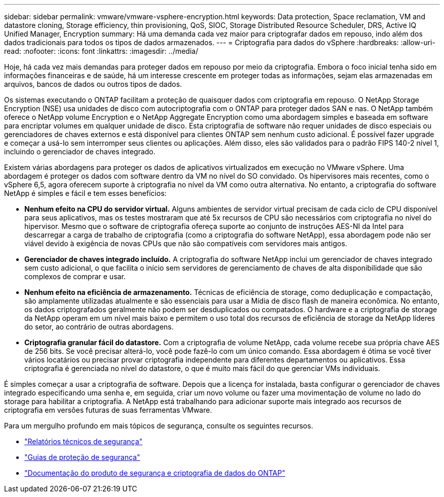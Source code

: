 ---
sidebar: sidebar 
permalink: vmware/vmware-vsphere-encryption.html 
keywords: Data protection, Space reclamation, VM and datastore cloning, Storage efficiency, thin provisioning, QoS, SIOC, Storage Distributed Resource Scheduler, DRS, Active IQ Unified Manager, Encryption 
summary: Há uma demanda cada vez maior para criptografar dados em repouso, indo além dos dados tradicionais para todos os tipos de dados armazenados. 
---
= Criptografia para dados do vSphere
:hardbreaks:
:allow-uri-read: 
:nofooter: 
:icons: font
:linkattrs: 
:imagesdir: ../media/


[role="lead"]
Hoje, há cada vez mais demandas para proteger dados em repouso por meio da criptografia. Embora o foco inicial tenha sido em informações financeiras e de saúde, há um interesse crescente em proteger todas as informações, sejam elas armazenadas em arquivos, bancos de dados ou outros tipos de dados.

Os sistemas executando o ONTAP facilitam a proteção de quaisquer dados com criptografia em repouso. O NetApp Storage Encryption (NSE) usa unidades de disco com autocriptografia com o ONTAP para proteger dados SAN e nas. O NetApp também oferece o NetApp volume Encryption e o NetApp Aggregate Encryption como uma abordagem simples e baseada em software para encriptar volumes em qualquer unidade de disco. Esta criptografia de software não requer unidades de disco especiais ou gerenciadores de chaves externos e está disponível para clientes ONTAP sem nenhum custo adicional. É possível fazer upgrade e começar a usá-lo sem interromper seus clientes ou aplicações. Além disso, eles são validados para o padrão FIPS 140-2 nível 1, incluindo o gerenciador de chaves integrado.

Existem várias abordagens para proteger os dados de aplicativos virtualizados em execução no VMware vSphere. Uma abordagem é proteger os dados com software dentro da VM no nível do SO convidado. Os hipervisores mais recentes, como o vSphere 6,5, agora oferecem suporte à criptografia no nível da VM como outra alternativa. No entanto, a criptografia do software NetApp é simples e fácil e tem esses benefícios:

* *Nenhum efeito na CPU do servidor virtual.* Alguns ambientes de servidor virtual precisam de cada ciclo de CPU disponível para seus aplicativos, mas os testes mostraram que até 5x recursos de CPU são necessários com criptografia no nível do hipervisor. Mesmo que o software de criptografia ofereça suporte ao conjunto de instruções AES-NI da Intel para descarregar a carga de trabalho de criptografia (como a criptografia do software NetApp), essa abordagem pode não ser viável devido à exigência de novas CPUs que não são compatíveis com servidores mais antigos.
* *Gerenciador de chaves integrado incluído.* A criptografia do software NetApp inclui um gerenciador de chaves integrado sem custo adicional, o que facilita o início sem servidores de gerenciamento de chaves de alta disponibilidade que são complexos de comprar e usar.
* *Nenhum efeito na eficiência de armazenamento.* Técnicas de eficiência de storage, como deduplicação e compactação, são amplamente utilizadas atualmente e são essenciais para usar a Mídia de disco flash de maneira econômica. No entanto, os dados criptografados geralmente não podem ser desduplicados ou compatados. O hardware e a criptografia de storage da NetApp operam em um nível mais baixo e permitem o uso total dos recursos de eficiência de storage da NetApp líderes do setor, ao contrário de outras abordagens.
* *Criptografia granular fácil do datastore.* Com a criptografia de volume NetApp, cada volume recebe sua própria chave AES de 256 bits. Se você precisar alterá-lo, você pode fazê-lo com um único comando. Essa abordagem é ótima se você tiver vários locatários ou precisar provar criptografia independente para diferentes departamentos ou aplicativos. Essa criptografia é gerenciada no nível do datastore, o que é muito mais fácil do que gerenciar VMs individuais.


É simples começar a usar a criptografia de software. Depois que a licença for instalada, basta configurar o gerenciador de chaves integrado especificando uma senha e, em seguida, criar um novo volume ou fazer uma movimentação de volume no lado do storage para habilitar a criptografia. A NetApp está trabalhando para adicionar suporte mais integrado aos recursos de criptografia em versões futuras de suas ferramentas VMware.

Para um mergulho profundo em mais tópicos de segurança, consulte os seguintes recursos.

* link:https://docs.netapp.com/us-en/ontap-technical-reports/security.html["Relatórios técnicos de segurança"]
* link:https://docs.netapp.com/us-en/ontap-technical-reports/security-hardening-guides.html["Guias de proteção de segurança"]
* link:https://docs.netapp.com/us-en/ontap/security-encryption/index.html["Documentação do produto de segurança e criptografia de dados do ONTAP"]

